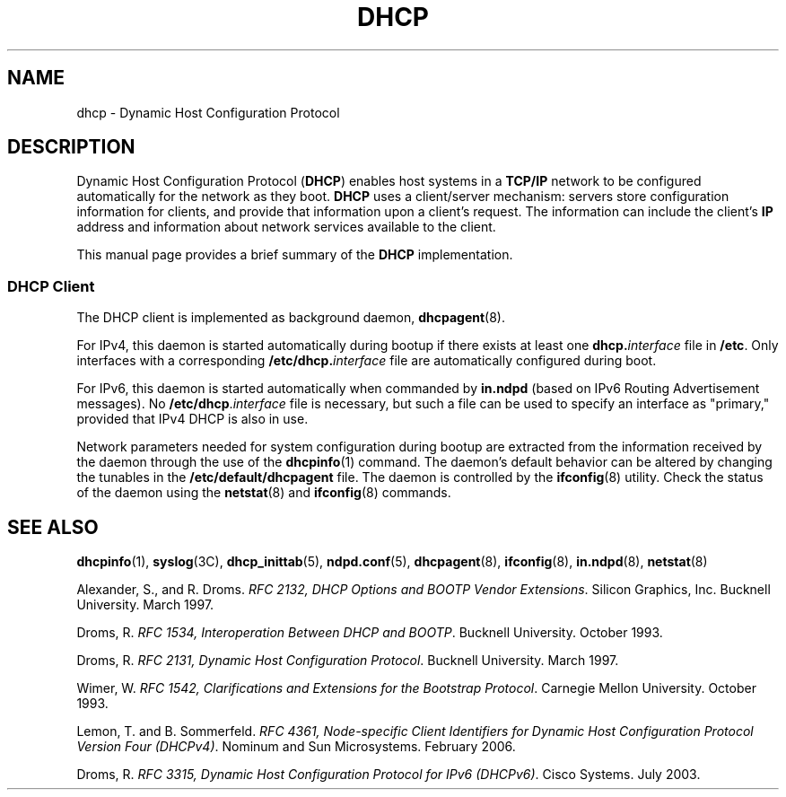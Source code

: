 '\" te
.\" Copyright 2014 Garrett D'Amore <garrett@damore.org>
.\" Copyright (c) 2001, Sun Microsystems, Inc. All Rights Reserved.
.\" The contents of this file are subject to the terms of the Common Development and Distribution License (the "License").  You may not use this file except in compliance with the License.
.\" You can obtain a copy of the license at usr/src/OPENSOLARIS.LICENSE or http://www.opensolaris.org/os/licensing.  See the License for the specific language governing permissions and limitations under the License.
.\" When distributing Covered Code, include this CDDL HEADER in each file and include the License file at usr/src/OPENSOLARIS.LICENSE.  If applicable, add the following below this CDDL HEADER, with the fields enclosed by brackets "[]" replaced with your own identifying information: Portions Copyright [yyyy] [name of copyright owner]
.TH DHCP 7 "Feb 13, 2020"
.SH NAME
dhcp \- Dynamic Host Configuration Protocol
.SH DESCRIPTION
Dynamic Host Configuration Protocol (\fBDHCP\fR) enables host systems in a
\fBTCP/IP\fR network to be configured automatically for the network as they
boot. \fBDHCP\fR uses a client/server mechanism: servers store configuration
information for clients, and provide that information upon a client's request.
The information can include the client's \fBIP\fR address and information about
network services available to the client.
.LP
This manual page provides a brief summary of the \fBDHCP\fR
implementation.
.SS "DHCP Client"
The DHCP client is implemented as background daemon,
\fBdhcpagent\fR(8).
.LP
For IPv4, this daemon is started automatically during bootup if there exists at
least one \fBdhcp.\fR\fIinterface\fR file in \fB/etc\fR. Only interfaces with a
corresponding \fB\fR\fB/etc/dhcp.\fR\fB\fIinterface\fR\fR file are
automatically configured during boot.
.LP
For IPv6, this daemon is started automatically when commanded by \fBin.ndpd\fR
(based on IPv6 Routing Advertisement messages). No
\fB/etc/dhcp\fR.\fIinterface\fR file is necessary, but such a file can be used
to specify an interface as "primary," provided that IPv4 DHCP is also in use.
.LP
Network parameters needed for system configuration during bootup are extracted
from the information received by the daemon through the use of the
\fBdhcpinfo\fR(1) command. The daemon's default behavior can be altered by
changing the tunables in the \fB/etc/default/dhcpagent\fR file. The daemon is
controlled by the \fBifconfig\fR(8) utility. Check the status of the daemon
using the \fBnetstat\fR(8) and \fBifconfig\fR(8) commands.
.SH SEE ALSO
\fBdhcpinfo\fR(1),
\fBsyslog\fR(3C),
\fBdhcp_inittab\fR(5),
\fBndpd.conf\fR(5),
\fBdhcpagent\fR(8),
\fBifconfig\fR(8),
\fBin.ndpd\fR(8),
\fBnetstat\fR(8)
.LP
Alexander, S., and R. Droms. \fIRFC 2132, DHCP Options and BOOTP Vendor
Extensions\fR. Silicon Graphics, Inc. Bucknell University. March 1997.
.LP
Droms, R. \fIRFC 1534, Interoperation Between DHCP and BOOTP\fR. Bucknell
University. October 1993.
.LP
Droms, R. \fIRFC 2131, Dynamic Host Configuration Protocol\fR. Bucknell
University. March 1997.
.LP
Wimer, W. \fIRFC 1542, Clarifications and Extensions for the Bootstrap
Protocol\fR. Carnegie Mellon University. October 1993.
.LP
Lemon, T. and B. Sommerfeld. \fIRFC 4361, Node-specific Client Identifiers for
Dynamic Host Configuration Protocol Version Four (DHCPv4)\fR. Nominum and Sun
Microsystems. February 2006.
.LP
Droms, R. \fIRFC 3315, Dynamic Host Configuration Protocol for IPv6
(DHCPv6)\fR. Cisco Systems. July 2003.

